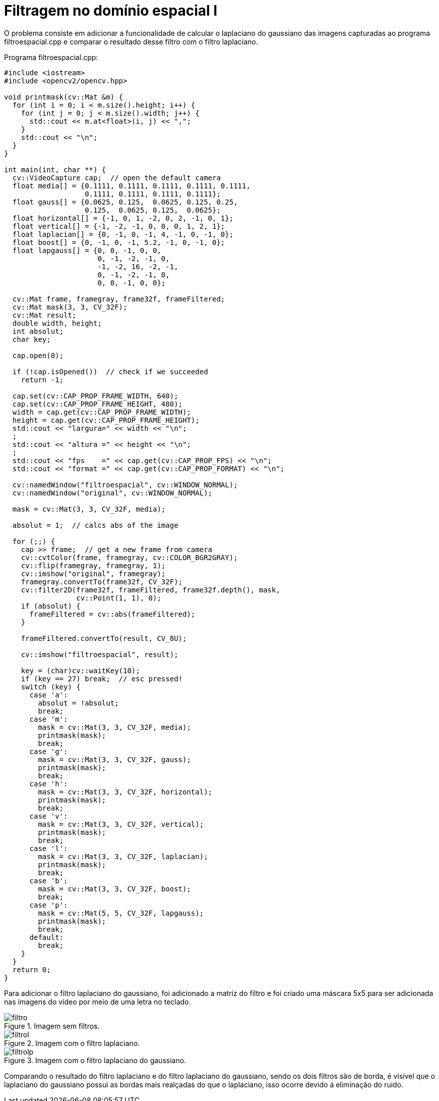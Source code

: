 :toc: left
:source-highlighter: highlightjs

= Filtragem no domínio espacial I

O problema consiste em adicionar a funcionalidade de calcular o laplaciano do gaussiano das imagens capturadas ao programa filtroespacial.cpp e comparar o resultado desse filtro com o filtro laplaciano.

Programa filtroespacial.cpp:

[source,C++]
----
#include <iostream>
#include <opencv2/opencv.hpp>

void printmask(cv::Mat &m) {
  for (int i = 0; i < m.size().height; i++) {
    for (int j = 0; j < m.size().width; j++) {
      std::cout << m.at<float>(i, j) << ",";
    }
    std::cout << "\n";
  }
}

int main(int, char **) {
  cv::VideoCapture cap;  // open the default camera
  float media[] = {0.1111, 0.1111, 0.1111, 0.1111, 0.1111,
                   0.1111, 0.1111, 0.1111, 0.1111};
  float gauss[] = {0.0625, 0.125,  0.0625, 0.125, 0.25,
                   0.125,  0.0625, 0.125,  0.0625};
  float horizontal[] = {-1, 0, 1, -2, 0, 2, -1, 0, 1};
  float vertical[] = {-1, -2, -1, 0, 0, 0, 1, 2, 1};
  float laplacian[] = {0, -1, 0, -1, 4, -1, 0, -1, 0};
  float boost[] = {0, -1, 0, -1, 5.2, -1, 0, -1, 0};
  float lapgauss[] = {0, 0, -1, 0, 0,
                      0, -1, -2, -1, 0,
                      -1, -2, 16, -2, -1,
                      0, -1, -2, -1, 0,
                      0, 0, -1, 0, 0};

  cv::Mat frame, framegray, frame32f, frameFiltered;
  cv::Mat mask(3, 3, CV_32F);
  cv::Mat result;
  double width, height;
  int absolut;
  char key;

  cap.open(0);

  if (!cap.isOpened())  // check if we succeeded
    return -1;

  cap.set(cv::CAP_PROP_FRAME_WIDTH, 640);
  cap.set(cv::CAP_PROP_FRAME_HEIGHT, 480);
  width = cap.get(cv::CAP_PROP_FRAME_WIDTH);
  height = cap.get(cv::CAP_PROP_FRAME_HEIGHT);
  std::cout << "largura=" << width << "\n";
  ;
  std::cout << "altura =" << height << "\n";
  ;
  std::cout << "fps    =" << cap.get(cv::CAP_PROP_FPS) << "\n";
  std::cout << "format =" << cap.get(cv::CAP_PROP_FORMAT) << "\n";

  cv::namedWindow("filtroespacial", cv::WINDOW_NORMAL);
  cv::namedWindow("original", cv::WINDOW_NORMAL);

  mask = cv::Mat(3, 3, CV_32F, media);

  absolut = 1;  // calcs abs of the image

  for (;;) {
    cap >> frame;  // get a new frame from camera
    cv::cvtColor(frame, framegray, cv::COLOR_BGR2GRAY);
    cv::flip(framegray, framegray, 1);
    cv::imshow("original", framegray);
    framegray.convertTo(frame32f, CV_32F);
    cv::filter2D(frame32f, frameFiltered, frame32f.depth(), mask,
                 cv::Point(1, 1), 0);
    if (absolut) {
      frameFiltered = cv::abs(frameFiltered);
    }

    frameFiltered.convertTo(result, CV_8U);

    cv::imshow("filtroespacial", result);

    key = (char)cv::waitKey(10);
    if (key == 27) break;  // esc pressed!
    switch (key) {
      case 'a':
        absolut = !absolut;
        break;
      case 'm':
        mask = cv::Mat(3, 3, CV_32F, media);
        printmask(mask);
        break;
      case 'g':
        mask = cv::Mat(3, 3, CV_32F, gauss);
        printmask(mask);
        break;
      case 'h':
        mask = cv::Mat(3, 3, CV_32F, horizontal);
        printmask(mask);
        break;
      case 'v':
        mask = cv::Mat(3, 3, CV_32F, vertical);
        printmask(mask);
        break;
      case 'l':
        mask = cv::Mat(3, 3, CV_32F, laplacian);
        printmask(mask);
        break;
      case 'b':
        mask = cv::Mat(3, 3, CV_32F, boost);
        break;
      case 'p':
        mask = cv::Mat(5, 5, CV_32F, lapgauss);
        printmask(mask);
        break;
      default:
        break;
    }
  }
  return 0;
}

----

Para adicionar o filtro laplaciano do gaussiano, foi adicionado a matriz do filtro e foi criado uma máscara 5x5 para ser adicionada nas imagens do vídeo por meio de uma letra no teclado.

:imagesdir:

.Imagem sem filtros.

image::filtro.png[filtro]

:imagesdir:

.Imagem com o filtro laplaciano.

image::filtrol.png[filtrol]

:imagesdir:

.Imagem com o filtro laplaciano do gaussiano.

image::filtrolp.png[filtrolp]

Comparando o resultado do filtro laplaciano e do filtro laplaciano do gaussiano, sendo os dois filtros são de borda, é visível que o laplaciano do gaussiano possui as bordas mais realçadas do que o laplaciano, isso ocorre devido á eliminação do ruido. 